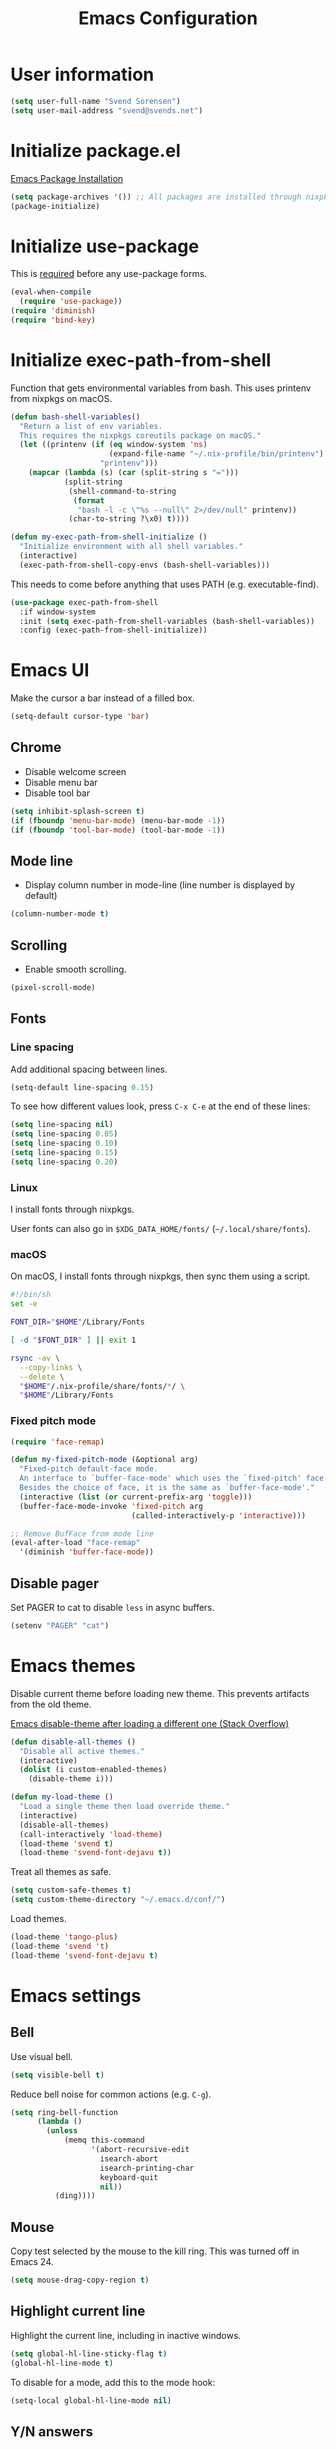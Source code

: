 #+TITLE: Emacs Configuration

* User information

#+begin_src emacs-lisp
(setq user-full-name "Svend Sorensen")
(setq user-mail-address "svend@svends.net")
#+end_src

* Initialize package.el

[[https://www.gnu.org/software/emacs/manual/html_node/emacs/Package-Installation.html#Package-Installation][Emacs Package Installation]]

#+begin_src emacs-lisp
(setq package-archives '()) ;; All packages are installed through nixpkgs
(package-initialize)
#+end_src

* Initialize use-package

This is [[https://github.com/jwiegley/use-package/blob/d2640fec376a8458a669e7526e63e5870d875118/README.md#use-packageel-is-no-longer-needed-at-runtime][required]] before any use-package forms.

#+begin_src emacs-lisp
(eval-when-compile
  (require 'use-package))
(require 'diminish)
(require 'bind-key)
#+end_src

* Initialize exec-path-from-shell

Function that gets environmental variables from bash. This uses printenv from
nixpkgs on macOS.

#+begin_src emacs-lisp
(defun bash-shell-variables()
  "Return a list of env variables.
  This requires the nixpkgs coreutils package on macOS."
  (let ((printenv (if (eq window-system 'ns)
                      (expand-file-name "~/.nix-profile/bin/printenv")
                    "printenv")))
    (mapcar (lambda (s) (car (split-string s "=")))
            (split-string
             (shell-command-to-string
              (format
               "bash -l -c \"%s --null\" 2>/dev/null" printenv))
             (char-to-string ?\x0) t))))

(defun my-exec-path-from-shell-initialize ()
  "Initialize environment with all shell variables."
  (interactive)
  (exec-path-from-shell-copy-envs (bash-shell-variables)))
#+end_src

This needs to come before anything that uses PATH (e.g. executable-find).

#+begin_src emacs-lisp
(use-package exec-path-from-shell
  :if window-system
  :init (setq exec-path-from-shell-variables (bash-shell-variables))
  :config (exec-path-from-shell-initialize))
#+end_src

* Emacs UI

Make the cursor a bar instead of a filled box.

#+begin_src emacs-lisp
(setq-default cursor-type 'bar)
#+end_src

** Chrome

- Disable welcome screen
- Disable menu bar
- Disable tool bar

#+begin_src emacs-lisp
(setq inhibit-splash-screen t)
(if (fboundp 'menu-bar-mode) (menu-bar-mode -1))
(if (fboundp 'tool-bar-mode) (tool-bar-mode -1))
#+end_src

** Mode line

- Display column number in mode-line (line number is displayed by default)

#+begin_src emacs-lisp
(column-number-mode t)
#+end_src

** Scrolling

- Enable smooth scrolling.

#+begin_src emacs-lisp
(pixel-scroll-mode)
#+end_src

** Fonts

*** Line spacing

Add additional spacing between lines.

#+begin_src emacs-lisp
(setq-default line-spacing 0.15)
#+end_src

To see how different values look, press =C-x C-e= at the end of these lines:

#+begin_src emacs-lisp :tangle no
(setq line-spacing nil)
(setq line-spacing 0.05)
(setq line-spacing 0.10)
(setq line-spacing 0.15)
(setq line-spacing 0.20)
#+end_src

*** Linux

I install fonts through nixpkgs.

User fonts can also go in =$XDG_DATA_HOME/fonts/= (=~/.local/share/fonts=).

*** macOS

On macOS, I install fonts through nixpkgs, then sync them using a script.

#+begin_src sh :tangle no
#!/bin/sh
set -e

FONT_DIR="$HOME"/Library/Fonts

[ -d "$FONT_DIR" ] || exit 1

rsync -av \
  --copy-links \
  --delete \
  "$HOME"/.nix-profile/share/fonts/*/ \
  "$HOME"/Library/Fonts
#+end_src

*** Fixed pitch mode

#+begin_src emacs-lisp
(require 'face-remap)

(defun my-fixed-pitch-mode (&optional arg)
  "Fixed-pitch default-face mode.
  An interface to `buffer-face-mode' which uses the `fixed-pitch' face.
  Besides the choice of face, it is the same as `buffer-face-mode'."
  (interactive (list (or current-prefix-arg 'toggle)))
  (buffer-face-mode-invoke 'fixed-pitch arg
                           (called-interactively-p 'interactive)))

;; Remove BufFace from mode line
(eval-after-load "face-remap"
  '(diminish 'buffer-face-mode))
#+end_src

** Disable pager

Set PAGER to cat to disable =less= in async buffers.

#+begin_src emacs-lisp
(setenv "PAGER" "cat")
#+end_src

* Emacs themes

Disable current theme before loading new theme. This prevents artifacts from the
old theme.

[[https://stackoverflow.com/questions/22866733/emacs-disable-theme-after-loading-a-different-one-themes-conflict?noredirect%3D1#comment34887344_22866733][Emacs disable-theme after loading a different one (Stack Overflow)]]

#+begin_src emacs-lisp
(defun disable-all-themes ()
  "Disable all active themes."
  (interactive)
  (dolist (i custom-enabled-themes)
    (disable-theme i)))

(defun my-load-theme ()
  "Load a single theme then load override theme."
  (interactive)
  (disable-all-themes)
  (call-interactively 'load-theme)
  (load-theme 'svend t)
  (load-theme 'svend-font-dejavu t))
#+end_src

Treat all themes as safe.

#+begin_src emacs-lisp
(setq custom-safe-themes t)
(setq custom-theme-directory "~/.emacs.d/conf/")
#+end_src

Load themes.

#+begin_src emacs-lisp
(load-theme 'tango-plus)
(load-theme 'svend 't)
(load-theme 'svend-font-dejavu t)
#+end_src

* Emacs settings

** Bell

Use visual bell.

#+begin_src emacs-lisp
(setq visible-bell t)
#+end_src

Reduce bell noise for common actions (e.g. =C-g=).

#+begin_src emacs-lisp
(setq ring-bell-function
      (lambda ()
        (unless
            (memq this-command
                  '(abort-recursive-edit
                    isearch-abort
                    isearch-printing-char
                    keyboard-quit
                    nil))
          (ding))))
#+end_src

** Mouse

Copy test selected by the mouse to the kill ring. This was turned off in
Emacs 24.

#+begin_src emacs-lisp
(setq mouse-drag-copy-region t)
#+end_src

** Highlight current line

Highlight the current line, including in inactive windows.

#+begin_src emacs-lisp
(setq global-hl-line-sticky-flag t)
(global-hl-line-mode t)
#+end_src

To disable for a mode, add this to the mode hook:

#+begin_src emacs-lisp :tangle no
(setq-local global-hl-line-mode nil)
#+end_src

** Y/N answers

Enable y/n answers.

#+begin_src emacs-lisp
(fset 'yes-or-no-p 'y-or-n-p)
#+end_src

** Disabled commands

Enable some disabled commands.

#+begin_src emacs-lisp
(mapc (lambda (command) (put command 'disabled nil))
      '(erase-buffer
        downcase-region
        upcase-region
        upcase-initials-region))
#+end_src

Disable keyboard shortcut to print buffer.

#+begin_src emacs-lisp
(global-unset-key (kbd "s-p"))
#+end_src

** Enable delete-selection-mode

This replaces the selection.

#+begin_src emacs-lisp
(delete-selection-mode)
#+end_src

** macOS specific configuration

#+begin_src emacs-lisp
(when (eq window-system 'ns)
  ;; Stop commant+t from popping up font selection window
  (global-unset-key (kbd "s-t"))
  ;; Menu bar auto-hides on macOS
  (menu-bar-mode 1)
  ;; Unset TERM_PROGRAM=Apple_Terminal, which will be set if GUI Emacs was
  ;; launched from a terminal
  (setenv "TERM_PROGRAM" nil))
#+end_src

** Programming modes

Turn on flyspell and goto-address for all text buffers.

#+begin_src emacs-lisp
(add-hook 'text-mode-hook #'flyspell-mode)
(add-hook 'text-mode-hook #'goto-address-mode)
(add-hook 'text-mode-hook #'variable-pitch-mode)
#+end_src

Turn on flyspell, goto-address, line numbers, and whitespace for programming
buffers.

#+begin_src emacs-lisp
(defun my-prog-mode-hook()
  (flyspell-prog-mode)
  (goto-address-prog-mode)
  (setq display-line-numbers t
        show-trailing-whitespace t
        truncate-lines t))

(add-hook 'prog-mode-hook #'my-prog-mode-hook)
(add-hook 'yaml-mode-hook #'my-prog-mode-hook)
(add-hook 'yaml-mode-hook #'my-fixed-pitch-mode)
#+end_src

#+begin_src emacs-lisp
(global-eldoc-mode)
#+end_src

** Auto modes

=bash-fc-*= are bash command editing temporary files (=fc= built-in).

#+begin_src emacs-lisp
(add-to-list 'auto-mode-alist '(".mrconfig$" . conf-mode))
(add-to-list 'auto-mode-alist '("/etc/network/interfaces" . conf-mode))
(add-to-list 'auto-mode-alist '("Carton\\'" . lisp-mode))
(add-to-list 'auto-mode-alist '("bash-fc-" . sh-mode))
#+end_src

** Lock files

http://www.gnu.org/software/emacs/manual/html_node/elisp/File-Locks.html

Locks are created in the same directory as the file being edited. They can be
disabled as of 24.3.

http://lists.gnu.org/archive/html/emacs-devel/2011-07/msg01020.html

#+begin_src emacs-lisp
(setq create-lockfiles nil)
#+end_src

** Backup and auto-saves

Put all backup and auto-saves into =~/.emacs.d= instead of the current
directory.

#+begin_src emacs-lisp
(setq backup-directory-alist
      `((".*" . ,(expand-file-name "backup/" user-emacs-directory))))
(setq auto-save-file-name-transforms
      `((".*" ,(expand-file-name "backup/" user-emacs-directory) t)))
#+end_src

** Revert

Enable global auto-revert mode.

#+begin_src emacs-lisp
(global-auto-revert-mode 1)
(setq global-auto-revert-non-file-buffers t)
#+end_src

** Key bindings

=C-c letter= and =<F5>= through =<F9>= are reserved for user use.
Press =C-c C-h= to show all of these.

- [[info:elisp#Key Binding Conventions][Key Binding Conventions]]
- http://www.gnu.org/software/emacs/manual/html_node/elisp/Key-Binding-Conventions.html

#+begin_src emacs-lisp
(bind-key "C-c b" 'browse-url-at-point)
(bind-key "C-c d" 'my-insert-date)
(bind-key "C-c e" 'eww)
(bind-key "C-c j" 'dired-jump)
(bind-key "C-c r" 'revert-buffer)
#+end_src

** Space as control key

Use space as control key using [[https://github.com/alols/xcape][xcape]] on Linux and [[https://pqrs.org/osx/karabiner/][Karabiner]] on macOS.

xcape:

#+begin_src sh
# Map an unused modifier's keysym to the spacebar's keycode and make
# it a control modifier. It needs to be an existing key so that emacs
# won't spazz out when you press it. Hyper_L is a good candidate.
spare_modifier="Hyper_L"
xmodmap -e "keycode 65 = $spare_modifier"
xmodmap -e "remove mod4 = $spare_modifier" # hyper_l is mod4 by default
xmodmap -e "add Control = $spare_modifier"

# Map space to an unused keycode (to keep it around for xcape to use).
xmodmap -e "keycode any = space"

# Finally use xcape to cause the space bar to generate a space when
# tapped.
xcape -e "$spare_modifier=space"
#+end_src

Karabiner:

- Change Space Key
- Space to Control_L (+ When you type Space only, send Space)

#+begin_src emacs-lisp
(bind-key "C-x M-SPC" 'pop-global-mark)
(bind-key "M-SPC" 'set-mark-command)
(bind-key "M-s-SPC" 'mark-sexp)
(bind-key "M-s- " 'mark-sexp)           ; macOS
(bind-key "s-SPC" 'just-one-space)
#+end_src

** Other settings

Rapid mark-pop (=C-u C-SPC C-SPC...=).

#+begin_src emacs-lisp
(setq set-mark-command-repeat-pop t)
#+end_src

Shorter auto-revert interval. Default is 5 seconds.

#+begin_src emacs-lisp
(setq auto-revert-interval 1)
#+end_src

Misc settings.

#+begin_src emacs-lisp
(setq confirm-kill-processes nil)
(setq enable-local-variables :safe)
(setq history-length 10000)
(setq require-final-newline t) ;; Add final newline when saving
(setq save-interprogram-paste-before-kill t) ;; Do not clobber text copied from the clipboard
(setq sentence-end-double-space nil)
(setq-default indent-tabs-mode nil)
(show-paren-mode)
#+end_src

Pulled these from emacs-custom.el.

#+begin_src emacs-lisp
(setq ediff-split-window-function (quote split-window-horizontally))
(setq ediff-window-setup-function (quote ediff-setup-windows-plain))
;; (setq ffap-machine-p-known 'reject)
;; (setq ns-pop-up-frames nil)
(setq reb-re-syntax 'string)
#+end_src

Wrap lines at N columns instead of 70.

#+begin_src emacs-lisp
(setq-default fill-column 80)
#+end_src

Set timezones for =display-time-world=.

#+begin_src emacs-lisp
(setq zoneinfo-style-world-list
      '(("UTC" "UTC")
        ("America/Los_Angeles" "Seattle")
        ("Europe/Budapest" "Budapest")))
#+end_src

Prefer newer files.

#+begin_src emacs-lisp
(setq load-prefer-newer t)
#+end_src

Add options to kill or revert buffer when prompting to save modified buffers.

#+begin_src emacs-lisp
(add-to-list
 'save-some-buffers-action-alist
 '(?k
   (lambda (buf)
     (kill-buffer buf))
   "kill this buffer"))

(add-to-list
 'save-some-buffers-action-alist
 '(?r
   (lambda (buf)
     (save-current-buffer
       (set-buffer buf)
       (revert-buffer t t t)))
   "revert this buffer"))
#+end_src

** Compile

#+begin_src emacs-lisp
(setq compilation-scroll-output 'first-error)
(defun my-colorize-compilation-buffer ()
  "Colorize a compilation mode buffer."
  ;; we don't want to mess with child modes such as grep-mode, ack, ag, etc
  (when (eq major-mode 'compilation-mode)
    (let ((inhibit-read-only t))
      (ansi-color-apply-on-region (point-min) (point-max)))))

;; Colorize output of Compilation Mode, see
;; http://stackoverflow.com/a/3072831/355252
(require 'ansi-color)
(add-hook 'compilation-filter-hook #'my-colorize-compilation-buffer)
#+end_src

** Scratch buffer

#+begin_src emacs-lisp
(setq initial-major-mode 'fundamental-mode)
(setq initial-scratch-message "Scratch Buffer\n\n")
#+end_src

* User defined functions

Hacked version of balance-windows which only balances windows
horizontally.

#+begin_src emacs-lisp
(defun balance-windows-horizontally (&optional window-or-frame)
  "Horizontally balance the sizes of windows of WINDOW-OR-FRAME.
  WINDOW-OR-FRAME is optional and defaults to the selected frame.
  If WINDOW-OR-FRAME denotes a frame, balance the sizes of all
  windows of that frame.  If WINDOW-OR-FRAME denotes a window,
  recursively balance the sizes of all child windows of that
  window."
  (interactive)
  (let* ((window
          (cond
           ((or (not window-or-frame)
                (frame-live-p window-or-frame))
            (frame-root-window window-or-frame))
           ((or (window-live-p window-or-frame)
                (window-child window-or-frame))
            window-or-frame)
           (t
            (error "Not a window or frame %s" window-or-frame))))
         (frame (window-frame window)))
    ;; ;; Balance vertically.
    ;; (window--resize-reset (window-frame window))
    ;; (balance-windows-1 window)
    ;; (when (window--resize-apply-p frame)
    ;;   (window-resize-apply frame)
    ;;   (window--pixel-to-total frame)
    ;;   (run-window-configuration-change-hook frame))
    ;; Balance horizontally.
    (window--resize-reset (window-frame window) t)
    (balance-windows-1 window t)
    (when (window--resize-apply-p frame t)
      (window-resize-apply frame t)
      (window--pixel-to-total frame t)
      (run-window-configuration-change-hook frame))))
#+end_src

#+begin_src emacs-lisp
(defun my-toggle-line-numbers()
  (interactive)
  (call-interactively #'display-line-numbers-mode))
#+end_src

#+begin_src emacs-lisp
(defun my-save-buffer-to-clipboard()
  "Save contents of buffer to clipboard."
  (interactive)
  (clipboard-kill-ring-save (point-min) (point-max)))

(define-minor-mode my-edit-clipboard-mode
  "Minor mode for my-edit-edit-keyboard."
  :init-value nil
  :keymap
  `((,(kbd "C-c C-c") . my-save-buffer-to-clipboard)))

(defun my-edit-clipboard()
  "Switch to a buffer that contains the contents of the clipboard."
  (interactive)
  (let ((buf (generate-new-buffer "*clipboard*")))
    (switch-to-buffer buf)
    (clipboard-yank)
    (my-edit-clipboard-mode)))
#+end_src

#+begin_src emacs-lisp
(defun my-shell-cd ()
  "Switch to shell buffer and change directory to `default-directory'."
  (interactive)
  (let ((d default-directory))
    (shell)
    (goto-char (point-max))
    (insert (format "cd %s" d))
    (comint-send-input)))
#+end_src

#+begin_src emacs-lisp
(defun my-insert-date (arg)
  "Insert date string"
  (interactive "p")
  (cond ((= arg 1)
         (insert (format-time-string "%F")))
        ((= arg 4)
         (insert (format-time-string "%F-%H%M%S")))))
#+end_src

* Packages

** ace-link

#+begin_src emacs-lisp
(use-package ace-link
  :init (ace-link-setup-default))
#+end_src

** ace-window

#+begin_src emacs-lisp
(use-package ace-window
  :bind (("C-x o" . ace-window)))
#+end_src

** aggressive-indent

#+begin_src emacs-lisp
(use-package aggressive-indent
  :init
  (global-aggressive-indent-mode 1)
  :config
  (add-to-list 'aggressive-indent-excluded-modes 'nix-mode)
  ;; jsonnet-mode's formatting differs from jsonnetfmt command
  (add-to-list 'aggressive-indent-excluded-modes 'jsonnet-mode))
#+end_src

** alert

#+begin_src emacs-lisp
(use-package alert
  :defer t
  :init
  (defun comint-alert-on-prompt (string)
    "Send alert when prompt is detected."
    (when (let ((case-fold-search t))
            (string-match comint-prompt-regexp string))
      (alert (format "Prompt: %s" string)))
    string)

  (defun comint-toggle-alert ()
    "Toggle alert on prompt for current buffer"
    (interactive)
    (make-local-variable 'comint-output-filter-functions)
    (if (member 'comint-alert-on-prompt comint-output-filter-functions)
        (remove-hook 'comint-output-filter-functions 'comint-alert-on-prompt)
      (add-hook 'comint-output-filter-functions #'comint-alert-on-prompt)))
  :config
  (setq alert-default-style
        (if (eq window-system 'ns)
            'notifier
          'notifications)))
#+end_src

** amx

#+begin_src emacs-lisp
(use-package amx
  :bind (("M-X" . amx-major-mode-commands))
  :init (amx-mode))
#+end_src

** auth-source-pass

#+begin_src emacs-lisp
(use-package auth-source-pass
  :init (auth-source-pass-enable))
#+end_src

** avy

#+begin_src emacs-lisp
(use-package avy
  :bind (("C-c a" . avy-goto-char-timer)
         ("M-g M-g" . avy-goto-line)))
#+end_src

** bpr

#+begin_src emacs-lisp
(define-derived-mode bpr-shell-mode
            shell-mode "BPR"
            "Major mode for BPR process buffers.")

(defun my-bpr-on-start (process)
  (set-process-filter process 'comint-output-filter))

;;;###autoload
(defun my-bpr-switch-to-last-buffer ()
  "Opens the buffer of the last spawned process."
  (interactive)
  (if (buffer-live-p bpr-last-buffer)
      (switch-to-buffer bpr-last-buffer)
    (message "Can't find last used buffer")))

(defun my-bpr-spawn (open-buffer)
  "Run 'bpr-spawn'.
If OPEN-BUFFER is set, open the new buffer."
  (interactive "P")
  (call-interactively #'bpr-spawn)
  (if open-buffer
      (my-bpr-switch-to-last-buffer)))

(use-package bpr
  :bind (("M-&" . my-bpr-spawn))
  :config
  (setq bpr-show-progress nil
        bpr-on-start #'my-bpr-on-start
        bpr-process-mode #'bpr-shell-mode
        bpr-use-projectile nil))
#+end_src

** cider

#+begin_src emacs-lisp
(use-package cider
  :config
  (setq cider-prompt-for-symbol nil)
  (setq cider-repl-history-file "~/.emacs.d/cider-history")
  (setq cider-repl-use-pretty-printing t)
  (setq cider-show-error-buffer nil)
  (add-hook 'cider-repl-mode-hook #'smartparens-strict-mode))
#+end_src

** clojure-mode

#+begin_src emacs-lisp
(use-package clojure-mode
  :config
  (add-hook 'clojure-mode-hook #'smartparens-strict-mode))
#+end_src

** comint-mode

Add more password prompts.

#+begin_src emacs-lisp
(setq comint-input-ignoredups t
      comint-input-ring-size 10000
      comint-password-prompt-regexp
      (concat comint-password-prompt-regexp
              "\\|"
              ;; OpenStack
              "Please enter your OpenStack Password:"
              "\\|"
              ;; curl
              "Enter host password for user '[^']*':"
              "\\|"
              ;; Ansible
              "SUDO password:"
              "\\|"
              "Vault password:"
              "\\|"
              ;; openssl pkcs12 -nocerts -nodesopenssl
              "Enter Import Password:"
              "\\|"
              ;; sshuttle
              "[local sudo] Password:"
              "\\|"
              ;; Java keytool
              "Enter keystore password:"))
#+end_src

Change scrolling behavior for comint modes.

#+begin_src emacs-lisp
(defun comint-mode-config()
  ;; Do not move prompt to bottom of the screen on output
  (setq comint-scroll-show-maximum-output nil)
  ;; Do not center the prompt when scrolling
  ;;
  ;; ("If the value is greater than 100, redisplay will never recenter
  ;; point, but will always scroll just enough text to bring point
  ;; into view, even if you move far away.")
  (setq-local scroll-conservatively 101)
  (setq-local auto-hscroll-mode 'current-line))

(add-hook 'comint-mode-hook #'comint-mode-config)
#+end_src

** company

#+begin_src emacs-lisp
(use-package company
  :diminish company-mode
  :init
  (global-company-mode)
  :config
  (global-set-key (kbd "TAB") #'company-indent-or-complete-common)
  (setq company-show-numbers t
        company-minimum-prefix-length 2))
#+end_src

** company-jedi

#+begin_src emacs-lisp
(use-package company-jedi
  ;; :init (add-hook 'python-mode-hook 'jedi:setup)
  :config
  (setq jedi:use-shortcuts t))
#+end_src

** counsel

#+begin_src emacs-lisp
(use-package counsel
  :bind (("C-c y" . counsel-yank-pop)
         ("C-x C-f" . counsel-find-file))
  :config
  (setq counsel-find-file-at-point t
        counsel-rg-base-command "rg --smart-case --no-heading --line-number --max-columns 150 --color never %s ."))
#+end_src

** desktop

#+begin_src emacs-lisp
(use-package desktop
  :config
  (defun my-shell-save-desktop-data (desktop-dirname)
    "Extra info for shell-mode buffers to be saved in the desktop file."
    (list default-directory comint-input-ring))

  (defun my-shell-restore-desktop-buffer
      (desktop-buffer-file-name desktop-buffer-name desktop-buffer-misc)
    "Restore a shell buffer's state from the desktop file."
    (let ((dir (nth 0 desktop-buffer-misc))
          (ring (nth 1 desktop-buffer-misc)))
      (when desktop-buffer-name
        (set-buffer (get-buffer-create desktop-buffer-name))
        (when dir
          (setq default-directory dir))
        (shell desktop-buffer-name)
        (when ring
          (setq comint-input-ring ring))
        (current-buffer))))

  (defun my-shell-setup-desktop ()
    "Sets up a shell buffer to have its state saved in the desktop file."
    (setq-local desktop-save-buffer #'my-shell-save-desktop-data))

  (add-to-list 'desktop-buffer-mode-handlers
               '(shell-mode . my-shell-restore-desktop-buffer))
  (add-hook 'shell-mode-hook #'my-shell-setup-desktop)

  (setq desktop-buffers-not-to-save "\\*Async Shell Command\\*\\|\\*shell\\*<")

  ;; Do not save GPG-encrypted files to the desktop
  (setq desktop-files-not-to-save "\\(^/[^/:]*:\\|(ftp)$\\|\\.gpg$\\)")
  ;; Do not save BPR shell buffers
  (setq desktop-modes-not-to-save '(tags-table-mode bpr-shell-mode))
  ;; Load 20 buffers on start, then lazily restore emaining buffer
  (setq desktop-restore-eager 20)
  ;; Do not save frame and window configuration (saving these leaves artifacts
  ;; from loaded themes)
  (setq desktop-restore-frames nil)
  ;; Auto-save desktop periodically
  (setq desktop-auto-save-timeout 10)

  :init
  (desktop-save-mode 1))
#+end_src

** dired

#+begin_src emacs-lisp
(use-package dired
  :config
  (setq dired-dwim-target t)
  (defun my-dired-mode-hook ()
    (setq truncate-lines t))
  (add-hook 'dired-mode-hook #'my-dired-mode-hook))
#+end_src

** dns-mode

#+begin_src emacs-lisp
(use-package dns-mode
  :defer t
  :config
  ;; Do not auto increment serial (C-c C-s to increment)
  (setq dns-mode-soa-auto-increment-serial nil))
#+end_src

** eglot

#+begin_src emacs-lisp
(use-package eglot
  :bind
  (("C-c h" . eglot-help-at-point))
  :config
  ;; Use rust-analyzer instead of rls
  (add-to-list 'eglot-server-programs '(rust-mode "rust-analyzer"))
  (add-to-list 'eglot-server-programs '(terraform-mode "terraform-lsp"))
  (defun my-eglot-hook()
    (if (eglot-managed-p)
        (add-hook 'before-save-hook #'eglot-format-buffer)))
  (add-hook 'eglot-managed-mode-hook #'my-eglot-hook)
  :hook
  (go-mode . eglot-ensure)
  (rust-mode . eglot-ensure)
  (terraform-mode . eglot-ensure))
#+end_src

** epresent

#+begin_src emacs-lisp
(use-package epresent
  :defer t
  :config
  (setq epresent-face-attributes '((default :height 300)))
  (defun my-epresent-hook ()
    (setq-local global-hl-line-mode nil))
  (add-hook 'epresent-start-presentation-hook #'my-epresent-hook))
#+end_src

** erc

#+begin_src emacs-lisp
(use-package erc
  :defer t
  :config
  (erc-services-mode 1)
  (erc-spelling-mode 1)

  (setq erc-hide-list '("JOIN" "MODE" "PART" "QUIT"))

  ;; Nickserv configuration
  (setq erc-nick "svend")
  (setq erc-prompt-for-nickserv-password nil)
  (let ((bitlbee-username (password-store-get "bitlbee-username"))
        (bitlbee-password (password-store-get "bitlbee-password"))
        (freenode-username (password-store-get "freenode/username"))
        (freenode-password (password-store-get "freenode/password")))
    (setq erc-nickserv-passwords
          `((BitlBee ((,bitlbee-username . ,bitlbee-password)))
            ((freenode ((,freenode-username . ,freenode-password)))))))

  (setq erc-autojoin-channels-alist '(("freenode.net" "#nixos" "##nix-darwin" "#org-mode" "#emacs"))))
#+end_src

** erc-track

#+begin_src emacs-lisp
(use-package erc-track
  :defer t
  :config
  ;; Do not notify for join, part, or quit
  (add-to-list 'erc-track-exclude-types "JOIN")
  (add-to-list 'erc-track-exclude-types "PART")
  (add-to-list 'erc-track-exclude-types "QUIT"))
#+end_src

** expand-region

#+begin_src emacs-lisp
(use-package expand-region
  :bind (("M-S-SPC" . er/expand-region)))
#+end_src

** flycheck

#+begin_src emacs-lisp
(use-package flycheck
  :init
  (use-package flycheck-ledger
    :defer t)
  (use-package flycheck-rust
    :config
    (add-hook 'flycheck-mode-hook #'flycheck-rust-setup))
  (use-package flycheck-golangci-lint
    :config
    (add-hook 'flycheck-mode-hook #'flycheck-golangci-lint-setup))
  :config
  ;; (add-hook 'flycheck-mode-hook #'flycheck-cask-setup)
  (setq flycheck-python-flake8-executable "python3"
        flycheck-python-pylint-executable "python3")
  (flycheck-add-mode #'yaml-ruby #'ansible-playbook-mode)
  (flycheck-add-next-checker 'chef-foodcritic 'ruby-rubocop)
  (add-hook 'after-init-hook #'global-flycheck-mode))
#+end_src

** git

#+begin_src emacs-lisp
(use-package git
  :defer t
  :config
  (defun my-git-clone (url)
    (interactive "sGit repository URL: ")
    (let ((git-repo "~/src"))
      (git-clone url))))
#+end_src

** git-commit

#+begin_src emacs-lisp
(use-package git-commit)
#+end_src

** gnuplot-mode

#+begin_src emacs-lisp
(use-package gnuplot-mode
  :mode
  (("\\.gnuplot\\'" . gnuplot-mode)
   ("\\.gp\\'" . gnuplot-mode)))
#+end_src

** gnus

Sanitized version of .authinfo.gpg for Gmail IMAP and SMTP.

#+begin_src sh :results output
gpg --batch -d ~/.authinfo.gpg | awk '/\.gmail\.com/{$4="EMAIL";$6="PASSWORD";print}'
#+end_src

#+RESULTS:
: machine imap.gmail.com login EMAIL password PASSWORD port imaps
: machine smtp.gmail.com login EMAIL password PASSWORD port 587

#+begin_src sh :results output
pass show imap.gmail.com | sed -e '1s/.*/PASSWORD/' -e '/user:/s/[^ ]*$/EMAIL/'
#+end_src

#+RESULTS:
: PASSWORD
: user: EMAIL
: port: imaps

#+begin_src sh :results output
pass show smtp.gmail.com | sed -e '1s/.*/PASSWORD/' -e '/user:/s/[^ ]*$/EMAIL/'
#+end_src

#+RESULTS:
: PASSWORD
: user: EMAIL
: port: smtp

#+begin_src emacs-lisp
(use-package gnus
  :config
  ;; Use secondary-select-methods
  (setq gnus-select-method '(nnnil ""))

  ;; ;; Gmane
  (add-to-list 'gnus-secondary-select-methods
               '(nntp "news.gmane.org"))

  ;; Fastmail
  (add-to-list 'gnus-secondary-select-methods
               '(nnimap "imap.fastmail.com"))
  ;; Gmail
  (add-to-list 'gnus-secondary-select-methods
               '(nnimap "imap.gmail.com"))

  ;; (add-to-list 'gnus-secondary-select-methods
  ;;              '(nnimap "imap.gmail.com"
  ;;                       (nnimap-address "imap.gmail.com")
  ;;                       ;; (nnimap-server-port 993)
  ;;                       ;; (nnimap-stream ssl)
  ;;                       ))

  ;; ;; Record all IMAP commands in the ‘"*imap log*"’
  ;; (setq nnimap-record-commands t)

  ;; Skip prompt: "Gnus auto-save file exists. Do you want to read it?"
  (setq gnus-always-read-dribble-file t
        ;; Mark sent messages as read
        gnus-gcc-mark-as-read t
        gnus-inhibit-startup-message t
        ;; Do not take over the entire frame
        gnus-use-full-window nil))
#+end_src

** gnus-alias

#+begin_src emacs-lisp
(use-package gnus-alias
  :defer t
  :config
  (setq gnus-alias-identity-alist
        '(("fastmail" nil "Svend Sorensen <svend@svends.net>" nil (("Bcc" . "svend@svends.net")) nil)))
  (setq gnus-alias-default-identity "fastmail")
  (setq gnus-alias-identity-rules '()))
#+end_src

** gnutls

#+begin_src emacs-lisp
(use-package gnutls
  :defer t
  :config
  (add-to-list 'gnutls-trustfiles
               (expand-file-name "~/.certs/ca-bundle.crt")))
#+end_src

** go-mode

- godef (for go-mode's =godef-*= commands)
- goimports (for =gofmt-command=)
- golint (used by flycheck)
- golangci-lint (used by flycheck-golangci-lint)

#+begin_src sh
go get -u golang.org/x/tools/cmd/goimports
go get -u github.com/rogpeppe/godef
go get -u github.com/golang/lint/golint
go get -u github.com/stamblerre/gocode
brew install golangci-lint
#+end_src

#+begin_src emacs-lisp
(use-package go-mode
  :defer t
  :mode
  ;; modes do not exist for go module files
  (("go.mod\\'" . fundamental-mode)
   ("go.sum\\'" . fundamental-mode))
  :config
  (setq gofmt-command "goimports")

  (defun my-go-mode-defaults ()
    ;; Use eglot-format-buffer hook
    ;; (add-hook 'before-save-hook #'gofmt-before-save)
    ;; CamelCase aware editing operations
    (subword-mode +1))
  (add-hook 'go-mode-hook #'my-go-mode-defaults))
#+end_src

** groovy-mode

#+begin_src emacs-lisp
(use-package groovy-mode
  :config
  (defun my-groovy-mode-hook ()
    ;; Indent groovy code four spaces instead of two
    (setq c-basic-offset 4))
  (add-hook 'groovy-mode-hook #'my-groovy-mode-hook)
  :mode
  (("Jenkinsfile\\'" . groovy-mode)))
#+end_src

** haskell-mode

#+begin_src emacs-lisp
(use-package haskell-mode
  :defer t
  :config
  (defun my-haskell-mode-defaults ()
    (subword-mode +1)
    (turn-on-haskell-doc-mode)
    (turn-on-haskell-indentation)
    (interactive-haskell-mode +1))
  (add-hook 'haskell-mode-hook #'my-haskell-mode-defaults))
#+end_src

** hippie-exp

- [[info:autotype#Hippie%20Expand][info:autotype#Hippie Expand]]
- http://www.gnu.org/software/emacs/manual/html_node/autotype/Hippie-Expand.html

#+begin_src emacs-lisp
(use-package hippie-exp
  :bind (("M-/" . hippie-expand)))
#+end_src

** hydra

#+begin_src emacs-lisp
(use-package hydra
  :defer t
  :config
  (global-set-key
   (kbd "C-c t")
   (defhydra hydra-toggle (:timout 10)
     "Toggle"
     ("b" scroll-bar-mode "scroll-bar")
     ("c" flycheck-mode "flycheck")
     ("f" variable-pitch-mode "fixed-pitch")
     ("h" global-hl-line-mode "hl-line")
     ("l" visual-line-mode "visual-line")
     ("m" menu-bar-mode "menu-bar")
     ("n" my-toggle-line-numbers "line-numbers")
     ("o" overwrite-mode "overwrite")
     ("s" flyspell-mode "flyspell")
     ("t" toggle-truncate-lines "trucate")
     ("v" visual-fill-column-mode "visual-fill-column")
     ("w" whitespace-mode "whitespace")))

  (defhydra hydra-winner ()
    "Winner"
    ("w" winner-undo "back")
    ("r" winner-redo "forward" :exit t))
  (global-set-key (kbd "C-c w") 'hydra-winner/winner-undo))
#+end_src

** ibuffer

#+begin_src emacs-lisp
(use-package ibuffer
  :bind (("C-x C-b" . ibuffer)))

#+end_src

** ibuffer-tramp

#+begin_src emacs-lisp
(use-package ibuffer-tramp
  :config
  (add-hook 'ibuffer-hook
            (lambda ()
              (ibuffer-tramp-set-filter-groups-by-tramp-connection)
              (ibuffer-do-sort-by-alphabetic))))
#+end_src

** inf-ruby

#+begin_src emacs-lisp
(use-package inf-ruby
  :defer t
  :config
  (defun my-inf-ruby-mode-setup ()
    (setq comint-input-ring-file-name "~/.pry_history")
    (when (ring-empty-p comint-input-ring)
      (comint-read-input-ring t)))
  (add-hook 'inf-ruby-mode-hook #'my-inf-ruby-mode-setup)
  (setq inf-ruby-default-implementation "pry"))
#+end_src

** ivy

#+begin_src emacs-lisp
(use-package ivy
  :diminish ivy-mode
  :bind (("C-c s" . swiper))
  :config
  (setq ivy-re-builders-alist '((amx-completing-read-ivy . ivy--regex-fuzzy)
                                (t . ivy--regex-plus))
        ivy-magic-tilde nil
        ivy-use-virtual-buffers t)
  :init
  (ivy-mode 1))
#+end_src

** json-mode

Terraform state files are JSON.

#+begin_src emacs-lisp
(use-package json-mode
  :defer t
  :mode ("\\.tfstate\\'" "\\.tfstate\\.backup\\'")
  :config
  ;; Two-space indentation for JSON (default if 4)
  (setq json-reformat:indent-width 2)
  (add-hook 'json-mode-hook
            (lambda ()
              (setq-local js-indent-level 2))))
#+end_src

** kubernetes

#+begin_src emacs-lisp
(use-package kubernetes
  :defer t
  :commands (kubernetes-use-context))
#+end_src

** lisp-mode

#+begin_src emacs-lisp
(use-package lisp-mode
  :config
  (add-hook 'emacs-lisp-mode-hook
            (lambda ()
              (smartparens-strict-mode))))
#+end_src

** lsp-mode

#+begin_src emacs-lisp
(use-package lsp-mode
  ;; :hook
  ;; (go-mode . lsp-deferred)
  ;; (rust-mode . lsp-deferred)
  :config (setq lsp-auto-guess-root t
                lsp-clients-python-command "pyls-pipenv"
                lsp-restart 'auto-restart)
  :commands lsp)
#+end_src

** lsp-ui-mode

#+begin_src emacs-lisp
(use-package lsp-ui
  :config
  (define-key lsp-ui-mode-map [remap xref-find-definitions] #'lsp-ui-peek-find-definitions)
  (define-key lsp-ui-mode-map [remap xref-find-references] #'lsp-ui-peek-find-references)
  :commands lsp-ui-mode)
#+end_src

#+end_src

** magit

#+begin_src emacs-lisp
(use-package magit
  :bind (("C-c m" . magit-dispatch-popup))
  :init
  ;; We have global-auto-revert mode enabled
  (setq magit-auto-revert-mode nil)
  :config
  (setq magit-completing-read-function 'ivy-completing-read
        magit-display-buffer-function #'magit-display-buffer-same-window-except-diff-v1
        magit-repository-directories '("~/src")
        magit-save-repository-buffers 'dontask)

  (add-hook 'after-save-hook #'magit-after-save-refresh-status))
#+end_src

** markdown-mode

#+begin_src emacs-lisp
(use-package markdown-mode
  :defer t
  :mode (("README\\.md\\'" . gfm-mode)
         ("CHANGELOG\\.md\\'" . markdown-mode)))
#+end_src

** message

#+begin_src emacs-lisp
(use-package message
  :defer t
  :config
  ;; Internal SMTP library
  (setq message-send-mail-function 'smtpmail-send-it
        smtpmail-smtp-server "smtp.fastmail.com"
        smtpmail-smtp-service 587)

  ;; OR

  ;; Use MSMTP with auto-smtp selection
  ;; http://www.emacswiki.org/emacs/GnusMSMTP#toc3
  ;;
  (setq sendmail-program "/usr/bin/msmtp"
        mail-specify-envelope-from t
        mail-envelope-from 'header
        message-sendmail-envelope-from 'header)

  ;; Enable notmuch-address completion
  ;; (notmuch-address-message-insinuate)

  ;; Enable gnus-alias
  (add-hook 'message-setup-hook #'gnus-alias-determine-identity)
  (define-key message-mode-map (kbd "C-c C-p") 'gnus-alias-select-identity))
#+end_src

** native-complete

#+begin_src emacs-lisp
(use-package native-complete
  :config
  ;; Add = to enable completion for --option= flags
  (setq native-complete-exclude-regex "[^$(-/_~=[:alnum:]]")

  (with-eval-after-load 'shell
    (native-complete-setup-bash))

  (defun my-shell-hook ()
    (setq completion-at-point-functions '(native-complete-at-point)))

  (add-hook 'shell-mode-hook #'my-shell-hook))
#+end_src

Notes for testing native-complete.

Good tips here:
https://github.com/CeleritasCelery/emacs-native-shell-complete/issues/3#issuecomment-572810792

Start Emacs

#+begin_example
open -a ~/.nix-profile/Applications/Emacs.app --new --args -q
# or
open -a ~/.nix-profile/Applications/Emacs.app --new --args -q --load ~/src/emacs-native-shell-complete/native-complete.el
#+end_example

#+begin_src emacs-lisp :tangle no
(package-initialize)
(setq shell-file-name "bash") ;; Its value is "/bin/bash"; Original value was "/bin/sh"
;; Enable completion for --opt=val flags
(setq native-complete-exclude-regex "[^$(-/_~=[:alnum:]]")

(with-eval-after-load 'shell
  (native-complete-setup-bash))

(defun my-shell-hook ()
  (setq completion-at-point-functions '(native-complete-at-point)))

(add-hook 'shell-mode-hook #'my-shell-hook)
#+end_src

** notmuch

#+begin_src emacs-lisp
(use-package notmuch
  :defer t
  :config
  ;; notmuch-always-prompt-for-sender requires ido-mode
  ;; Add (ido-mode t) to emacs configuration
  (setq notmuch-always-prompt-for-sender t)

  ;; Use Bcc instead of Fcc
  (setq notmuch-fcc-dirs nil)

  (setq notmuch-saved-searches '(("Personal Inbox" . "tag:inbox and (not tag:lists or (tag:lists::wallop_2012 or tag:lists::cheastyboys))")
                                 ("Action" . "tag:action")
                                 ("Waiting" . "tag:waiting")
                                 ("Secondary Lists" . "tag:inbox and (tag:lists::notmuch or tag:lists::vcs-home or tag:lists::techsupport)")
                                 ("Debian Security Inbox" . "tag:inbox and tag:lists::debian-security-announce")))

  ;; Show newest mail first
  (setq notmuch-search-oldest-first nil)

  ;; ;; Notmuch remote setup (on all hosts except garnet)
  ;; (when (not (string= system-name "garnet.ciffer.net"))
  ;;   (setq notmuch-command "notmuch-remote"))

  ;; Getting Things Done (GTD) keybindings

  (setq notmuch-tag-macro-alist
        (list
         '("a" "+action" "-waiting" "-inbox")
         '("w" "-action" "+waiting" "-inbox")
         '("d" "-action" "-waiting" "-inbox")))

  (defun notmuch-search-apply-tag-macro (key)
    (interactive "k")
    (let ((macro (assoc key notmuch-tag-macro-alist)))
      (notmuch-search-tag (cdr macro))))

  (defun notmuch-show-apply-tag-macro (key)
    (interactive "k")
    (let ((macro (assoc key notmuch-tag-macro-alist)))
      (notmuch-show-tag (cdr macro))))

  (define-key notmuch-search-mode-map "`" 'notmuch-search-apply-tag-macro)
  (define-key notmuch-show-mode-map "`" 'notmuch-show-apply-tag-macro))
#+end_src

** nov

nov.el (clever name) is an EPUB reader package.

#+begin_src emacs-lisp
(use-package nov
  :mode ("\\.epub\\'" . nov-mode)
  :config
  (setq nov-save-place-file (expand-file-name "nov-save-place" user-emacs-directory)))
#+end_src

** ob-go

#+begin_src go
package main

import "fmt"

func main() {
	fmt.Println("Hello, world")
}
#+end_src

#+RESULTS:
: Hello, world

#+begin_src emacs-lisp
(use-package ob-go)
#+end_src

** ob-rust

Requires cargo-script.

#+begin_src sh
cargo install cargo-script
#+end_src

#+begin_src rust
fn main() {
    for count in 0..3 {
        println!("{}. Hello World!", count);
    }
}
#+end_src

#+RESULTS:
: 0. Hello World!
: 1. Hello World!
: 2. Hello World!

#+begin_src emacs-lisp
(use-package ob-rust)
#+end_src

** org

#+begin_src emacs-lisp
(use-package org
  :bind (("C-c c" . org-capture)
         ("C-c o a" . org-agenda)
         ("C-c o b" . org-iswitchb)
         ("C-c o l" . org-store-link))
  :config
  (add-hook 'org-mode-hook #'auto-fill-mode)

  (setq org-babel-python-command "python3"
        org-capture-templates  '(("t" "Task" entry (file "tasks.org")
                                  "* TODO %?\n   SCHEDULED: %T\n\n%a" :prepend t))
        org-default-notes-file "~/doc/org/notes.org"
        org-directory "~/doc/org"
        org-ellipsis "…"
        org-plantuml-jar-path (expand-file-name "~/.nix-profile/lib/plantuml.jar")
        org-refile-targets '((nil :maxlevel . 9))
        org-reverse-note-order t
        org-src-ask-before-returning-to-edit-buffer nil
        org-src-preserve-indentation t
        org-src-window-setup 'current-window
        org-startup-with-inline-images t
        org-use-speed-commands t)

  (org-babel-do-load-languages
   'org-babel-load-languages
   '((calc . t)
     (emacs-lisp . t)
     (perl . t)
     (plantuml . t)
     (python . t)
     (ruby . t)
     (shell . t))))
#+end_src

** org-capture

#+begin_src emacs-lisp
(use-package org-capture
  :bind (("C-c o c" . org-capture))
  :config
  (setq org-capture-templates
        '(("t" "Task" entry (file "tasks.org")
           "* TODO %?\n   SCHEDULED: %T\n\n%a" :prepend t))))
#+end_src

** pdf-tools

#+begin_src emacs-lisp
(use-package pdf-tools
  :init
  (pdf-tools-install))
#+end_src

** plantuml-mode

#+begin_src emacs-lisp
(use-package plantuml-mode
  :config
  (setq plantuml-jar-path "/usr/local/opt/plantuml/libexec/plantuml.jar"))
#+end_src

** projectile

#+begin_src emacs-lisp
(use-package projectile
  :init (projectile-mode)
  :config
  (define-key projectile-mode-map (kbd "C-c p") 'projectile-command-map)
  ;; Mark projectile variables as safe
  (seq-doseq (var '(projectile-project-compilation-cmd
                    projectile-project-test-cmd
                    projectile-project-run-cmd))
    (put var 'safe-local-variable #'stringp))

  (setq projectile-completion-system 'ivy)
  (setq projectile-use-git-grep t))
#+end_src

** python

#+begin_src emacs-lisp
(use-package python
  :config
  (setq python-shell-interpreter "pipenv-try"
        python-shell-interpreter-args "python3 -i")

  (defun my-python-mode-defaults ()
    ;; PEP 8 compliant filling rules, 79 chars maximum
    (setq fill-column 79)
    ;; (add-hook 'before-save-hook #'py-isort-before-save)
    )

  (add-hook 'python-mode-hook #'my-python-mode-defaults)

  (defun my-inferior-python-mode-setup ()
    (setq comint-input-ring-file-name "~/.python_history")
    (when (ring-empty-p comint-input-ring)
      (comint-read-input-ring t)))
  (add-hook 'inferior-python-mode-hook #'my-inferior-python-mode-setup))
#+end_src

** quickrun

Increase timeout to 60 seconds from the default of 10 seconds.

#+begin_src emacs-lisp
(use-package quickrun
  :bind (("C-c q a" . quickrun-with-arg)
         ("C-c q q" . quickrun)
         ("C-c q r" . quickrun-region)
         ("C-c q s" . quickrun-shell))
  :config
  (setq quickrun-timeout-seconds 60))
#+end_src

** recentf

#+begin_src emacs-lisp
(use-package recentf
  :init (recentf-mode 1)
  :config
  ;; Increase size of recent file list
  (setq recentf-max-saved-items 1000)

  ;; Ignore temporary notmuch ical files
  (add-to-list 'recentf-exclude "^/tmp/notmuch-ical"))
#+end_src

** robe

#+begin_src emacs-lisp
(use-package robe
  :config
  (add-hook 'ruby-mode-hook #'robe-mode))
#+end_src

** ruby-mode

Ruby auto-modes. These are from [[https://github.com/bbatsov/prelude/blob/0a1e8e4057a55ac2d17cc0cd073cc93eb7214ce8/modules/prelude-ruby.el#L39][prelude]].

#+begin_src emacs-lisp
(use-package ruby-mode
  :mode
  (("\\.rake\\'" . ruby-mode)
   ("Rakefile\\'" . ruby-mode)
   ("\\.gemspec\\'" . ruby-mode)
   ("\\.ru\\'" . ruby-mode)
   ("Gemfile\\'" . ruby-mode)
   ("Guardfile\\'" . ruby-mode)
   ("Capfile\\'" . ruby-mode)
   ("\\.thor\\'" . ruby-mode)
   ("\\.rabl\\'" . ruby-mode)
   ("Thorfile\\'" . ruby-mode)
   ("Vagrantfile\\'" . ruby-mode)
   ("\\.jbuilder\\'" . ruby-mode)
   ("Podfile\\'" . ruby-mode)
   ("\\.podspec\\'" . ruby-mode)
   ("Puppetfile\\'" . ruby-mode)
   ("Berksfile\\'" . ruby-mode)
   ("Appraisals\\'" . ruby-mode))
  :config
  (defun my-ruby-mode-defaults ()
    (inf-ruby-minor-mode +1)
    (ruby-tools-mode +1)
    ;; CamelCase aware editing operations
    (subword-mode +1))
  (add-hook 'ruby-mode-hook #'my-ruby-mode-defaults))
#+end_src

** rust-mode

#+begin_src emacs-lisp
(use-package rust-mode
  :defer t
  :config
  ;; Use eglot-format-buffer hook
  ;; (setq rust-format-on-save t)
  (add-to-list 'interpreter-mode-alist '("run-cargo-script" . rust-mode)))
#+end_src

** savehist

#+begin_src emacs-lisp
(use-package savehist
  :init (savehist-mode 1))
#+end_src

** saveplace

#+begin_src emacs-lisp
(use-package saveplace
  :init (save-place-mode))
#+end_src

** server

Start Emacs server unless one is already running. =server-running-p=
requires =server=.

#+begin_src emacs-lisp
(use-package server
  :config
  (unless (server-running-p)
    (server-start)))
#+end_src

** sh-script

#+begin_src emacs-lisp
(use-package sh-script
  :defer t
  :config
  (defun my-setup-sh-mode ()
    "My preferences for sh-mode"
    (setq sh-basic-offset 2)
    (setq sh-indent-after-continuation 'always)
    (setq sh-indent-for-case-alt '+)
    (setq sh-indent-for-case-label 0))

  (add-hook 'sh-mode-hook #'my-setup-sh-mode))
#+end_src

** shell

See http://stackoverflow.com/a/11255996

#+begin_src emacs-lisp
(defun shell-mode-config ()
  ;; company-mode
  ;;
  ;; Disable idle completion
  (setq-local company-idle-delay nil)
  ;; Tab to complete. Use company-complete-common instead of
  ;; company-manual-begin to complete on tab.
  (define-key shell-mode-map (kbd "TAB") #'company-complete-common)

  ;; Do not store duplicate history entries
  (setq comint-input-ignoredups t))
#+end_src

#+begin_src emacs-lisp
(use-package shell
  :config
  (add-to-list 'display-buffer-alist
               '("^\\*shell\\*" . ((display-buffer-reuse-window display-buffer-same-window))))
  ;; bash-completion only loaded for login shells; note that "--login" must come
  ;; before short options like "-i"
  (add-to-list 'explicit-bash-args "--login")
  (setq explicit-shell-file-name "bash")
  ;; Do not try to colorize comments and strings in shell mode
  (setq shell-font-lock-keywords nil)
  ;; This seems to be slowing down shell buffers
  ;; (remove-hook 'shell-mode-hook 'goto-address-mode)
  (add-hook 'shell-mode-hook #'shell-mode-config))
#+end_src

To disable scroll to bottom:

#+begin_src emacs-lisp :tangle no
(remove-hook 'comint-output-filter-functions
             'comint-postoutput-scroll-to-bottom)
#+end_src

Changing directory generates a message with the new directory path. To
disable this:

#+begin_src emacs-lisp :tangle no
(setq shell-dirtrack-verbose nil)
#+end_src

To search history when you are at a command line using C-r (instead of
M-r):

#+begin_src emacs-lisp :tangle no
(setq comint-history-isearch dwim)
#+end_src

** slime

[[http://www.common-lisp.net/project/slime/doc/html/Installation.html#Installation][Slime Installation]]

#+begin_src emacs-lisp
(use-package slime
  :defer t
  :config
  (setq inferior-lisp-program "sbcl"))
#+end_src

** smartparens

#+begin_src emacs-lisp
(use-package smartparens
  :diminish smartparens-mode
  :init
  (smartparens-global-mode t)
  (require 'smartparens-config)
  (sp-use-paredit-bindings)
  ;; sp-paredit-bindings: ("M-r" . sp-splice-sexp-killing-around)
  (define-key sp-keymap (kbd "M-r") nil)
  (define-key sp-keymap (kbd "M-s") nil)
  ;; sp-smartparens-bindings: ("M-<backspace>" . sp-backward-unwrap-sexp)
  (define-key sp-keymap (kbd "M-<backspace>") nil))
#+end_src

** super-save

#+begin_src emacs-lisp
(use-package super-save
  :init (super-save-mode +1)
  :diminish super-save-mode
  :config
  (add-to-list 'super-save-triggers #'ace-window)
  (setq super-save-auto-save-when-idle t))
#+end_src

** swiper

#+begin_src emacs-lisp
(use-package swiper
  :bind (("C-c s" . swiper)))
#+end_src

** term

#+begin_src emacs-lisp
(defun my-setup-term-mode ()
  "My preferences for term mode"
  ;; Settings recommended in term.el
  ;;
  ;; http://git.savannah.gnu.org/cgit/emacs.git/tree/lisp/term.el?id=c720ef1329232c76d14a0c39daa00e37279aa818#n179
  (setq-local mouse-yank-at-point t)
  ;; End of recommended settings

  ;; Make term mode more term-like

  (define-key term-raw-map (kbd "<C-backspace>") 'term-send-raw)
  (define-key term-raw-map (kbd "<C-S-backspace>") 'term-send-raw)

  ;; Toogle between line and char mode in term-mode
  (define-key term-raw-map (kbd "C-'") 'term-line-mode)
  (define-key term-mode-map (kbd "C-'") 'term-char-mode)

  ;; Enable Emacs key bindings in term mode
  (define-key term-raw-map (kbd "M-!") nil)
  (define-key term-raw-map (kbd "M-&") nil)
  (define-key term-raw-map (kbd "M-:") nil)
  (define-key term-raw-map (kbd "M-x") nil)

  ;; Paste key bindings for Mac keyboards with no insert
  (define-key term-raw-map (kbd "C-c y") 'term-paste)
  (define-key term-raw-map (kbd "s-v") 'term-paste)

  ;; Enable address links in term mode
  (goto-address-mode))

(use-package term
  :config
  (setq-default term-buffer-maximum-size 10000)
  (add-hook 'term-mode-hook #'my-setup-term-mode))
#+end_src

** toml-mode

#+begin_src emacs-lisp
(use-package toml-mode
  :defer t
  :mode
  (("Cargo\\.lock\\'" . toml-mode)))
#+end_src

** tramp

Edit remote files via sudo

See http://www.gnu.org/software/emacs/manual/html_node/tramp/Ad_002dhoc-multi_002dhops.html

=/ssh:example.com|sudo::/file=

Use SSH default control master settings. Add the following to
=~/.ssh/config=.

#+begin_example conf
ControlMaster auto
ControlPath ~/.ssh/control.%h_%p_%r
ControlPersist 60m
#+end_example

#+begin_src emacs-lisp
(use-package tramp
  :defer t
  :config
  ;; Frequently Asked Questions: How could I speed up tramp?
  ;; https://www.gnu.org/software/emacs/manual/html_node/tramp/Frequently-Asked-Questions.html
  (setq vc-ignore-dir-regexp
        (format "\\(%s\\)\\|\\(%s\\)"
                vc-ignore-dir-regexp
                tramp-file-name-regexp))

  (setq tramp-use-ssh-controlmaster-options nil
        ;; Tramp sets HISTFILE so bash history on remote shells does not work.
        tramp-histfile-override nil))
#+end_src

Default value of explicit-bash-args is =("--noediting" "-i")=. We want
login shell for remote hosts. This should be harmless for local
shells, however it does increase the start-up time for local shells.

Attempt to start or reattach to a dtach session and fall back to a
bash shell.

FIXME: Disabled while switching to native-complete

#+begin_src emacs-lisp :tangle no
(setq explicit-bash-args
      '("-c" "dtach -A \"$HOME/.dtach-$(hostname -f 2>/dev/null || hostname)-ssorensen\" -z bash --noediting --login -i 2>/dev/null || bash --noediting --login -i"))
#+end_src

#+begin_src emacs-lisp
(require 'tramp)

(defun ssh-host-completing-read ()
  (completing-read
   "Open ssh connection to [user@]host: "
   (completion-table-dynamic
    (lambda (str)
      (tramp-completion-handle-file-name-all-completions str "/")))))
(defun ssh-shell (host)
  "Open SSH connection to HOST."
  (interactive (list (ssh-host-completing-read)))
  (let* ((host (if (string-suffix-p ":" host)
                   host
                 (format  "%s:" host)))
         (default-directory (format  "/ssh:%s" host)))
    ;; Opening the shell occasionally hangs and locks up Emacs. Opening a remote
    ;; file first seems to fix this.
    ;;
    ;; Cannot read shell history file when using with-current-buffer.
    (find-file-noselect default-directory)
    (shell (format "*shell*<%s>" host))))

(defun dtach-shell (socket)
  "Attach to specified dtach SOCKET or create it if it does not exist"
  (interactive "F")
  (let ((explicit-shell-file-name "dtach")
        (explicit-dtach-args `("-A" ,socket "-z" "bash" "--noediting" "--login" "-i")))
    (shell (format "*dtach*<%s>" socket))))
#+end_src

#+begin_src emacs-lisp
(defun tramp-comint-read-input-ring ()
  "Read remote bash_history file into comint input ring."
  (when (tramp-tramp-file-p default-directory)
    (tramp-set-comint-input-ring-file)
    (when (ring-empty-p comint-input-ring)
      (comint-read-input-ring t))))

(defun tramp-set-comint-input-ring-file ()
  "Set the name of the remote comint-input-ring-file."
  (when (tramp-tramp-file-p default-directory)
    (setq comint-input-ring-file-name (format "%s~/.bash_history" default-directory))))

(add-hook 'shell-mode-hook #'tramp-set-comint-input-ring-file)
(add-hook 'shell-mode-hook #'tramp-comint-read-input-ring)
#+end_src

** visual-fill-column

#+begin_src emacs-lisp
(use-package visual-fill-column
  :init
  (dolist (hook '(visual-line-mode-hook
                  cider-repl-mode-hook
                  compilation-mode-hook
                  comint-mode-hook
                  conf-mode-hook
                  custom-mode-hook
                  dired-mode-hook
                  erc-mode-hook
                  gnus-article-mode-hook
                  gnus-group-mode-hook
                  gnus-summary-mode-hook
                  Info-mode-hook
                  package-menu-mode-hook
                  prog-mode-hook
                  ;; special-mode-hook ;; FIXME: Text is chopped off in pdf-view mode
                  term-mode-hook
                  text-mode-hook))
    (add-hook hook #'visual-fill-column-mode))
  :config
  (setq-default visual-fill-column-center-text t
                visual-fill-column-fringes-outside-margins nil
                visual-fill-column-width 110)
  (setq split-window-preferred-function #'visual-fill-column-split-window-sensibly))
#+end_src

** winner

The winner-mode package provides a way to restore previous window
layouts.

#+begin_src emacs-lisp
(use-package winner
  :init (winner-mode))
#+end_src

** yaml-mode

#+begin_src emacs-lisp
(use-package yaml-mode
  :defer t
  :mode (("_helpers\\.tpl\\'" . yaml-mode))           ; Kubernetes Helm
  :config
  (defconst yaml-outline-regex
    (concat "\\( *\\)\\(?:\\(?:--- \\)?\\|{\\|\\(?:[-,] +\\)+\\) *"
            "\\(?:" yaml-tag-re " +\\)?"
            "\\(" yaml-bare-scalar-re "\\) *:"
            "\\(?: +\\|$\\)")
    "Regexp matching a single YAML hash key. This is adds a
    capture group to `yaml-hash-key-re' for the
    indentation.")

  (defun yaml-outline-level ()
    "Return the depth to which a statement is nested in the outline."
    (- (match-end 1) (match-beginning 1)))

  (defun my-yaml-mode-hook()
    (outline-minor-mode)
    (define-key yaml-mode-map (kbd "<backtab>") 'outline-toggle-children)
    (setq-local outline-regexp yaml-outline-regex)
    (setq-local outline-level #'yaml-outline-level))

  (add-hook 'yaml-mode-hook #'my-yaml-mode-hook))
#+end_src

** yasnippet

#+begin_src emacs-lisp
(use-package yasnippet
  :diminish yas-minor-mode
  :init (yas-global-mode))
#+end_src

* External config

Load load config stored outside =~/.emacs.d=.

#+begin_src emacs-lisp
(when (file-exists-p "~/.emacs.d/local.el")
  (load-file "~/.emacs.d/local.el"))
(load-file "~/.emacs.d/conf/ob-ansible-playbook.el")
#+end_src

* Easy Customization

Save customization in =conf/emacs-custom.el= instead of =init.el=.

#+begin_src emacs-lisp
(setq custom-file "~/.emacs.d/conf/emacs-custom.el")
(load custom-file)
#+end_src

* Full screen

#+begin_src emacs-lisp
(toggle-frame-fullscreen)
#+end_src

* FIXME: project.el fix

Version 0.1.2 of project module has broken git project detection. Add the fixed
version of =project-try-vc= until nixpkgs get project >= 0.1.3.

#+begin_src emacs-lisp
(when (and (package-installed-p 'project)
           (not (package-installed-p 'project '(0 1 3))))
  ;; emacs commit 1fc4e3fb3f6caba6a4ca69060c7992ea5d24ff36
  (defun project-try-vc (dir)
    (let* ((backend (ignore-errors (vc-responsible-backend dir)))
           (root
            (pcase backend
              ('Git
               ;; Don't stop at submodule boundary.
               ;; Note: It's not necessarily clear-cut what should be
               ;; considered a "submodule" in the sense that some users
               ;; may setup things equivalent to "git-submodule"s using
               ;; "git worktree" instead (for example).
               ;; FIXME: Also it may be the case that some users would consider
               ;; a submodule as its own project.  So there's a good chance
               ;; we will need to let the user tell us what is their intention.
               (or (vc-file-getprop dir 'project-git-root)
                   (let* ((root (vc-call-backend backend 'root dir))
                          (gitfile (expand-file-name ".git" root)))
                     (vc-file-setprop
                      dir 'project-git-root
                      (cond
                       ((file-directory-p gitfile)
                        root)
                       ((with-temp-buffer
                          (insert-file-contents gitfile)
                          (goto-char (point-min))
                          ;; Kind of a hack to distinguish a submodule from
                          ;; other cases of .git files pointing elsewhere.
                          (looking-at "gitdir: [./]+/\\.git/modules/"))
                        (let* ((parent (file-name-directory
                                        (directory-file-name root))))
                          (vc-call-backend backend 'root parent)))
                       (t root)))
                     )))
              ('nil nil)
              (_ (ignore-errors (vc-call-backend backend 'root dir))))))
      (and root (cons 'vc root)))))
#+end_src
